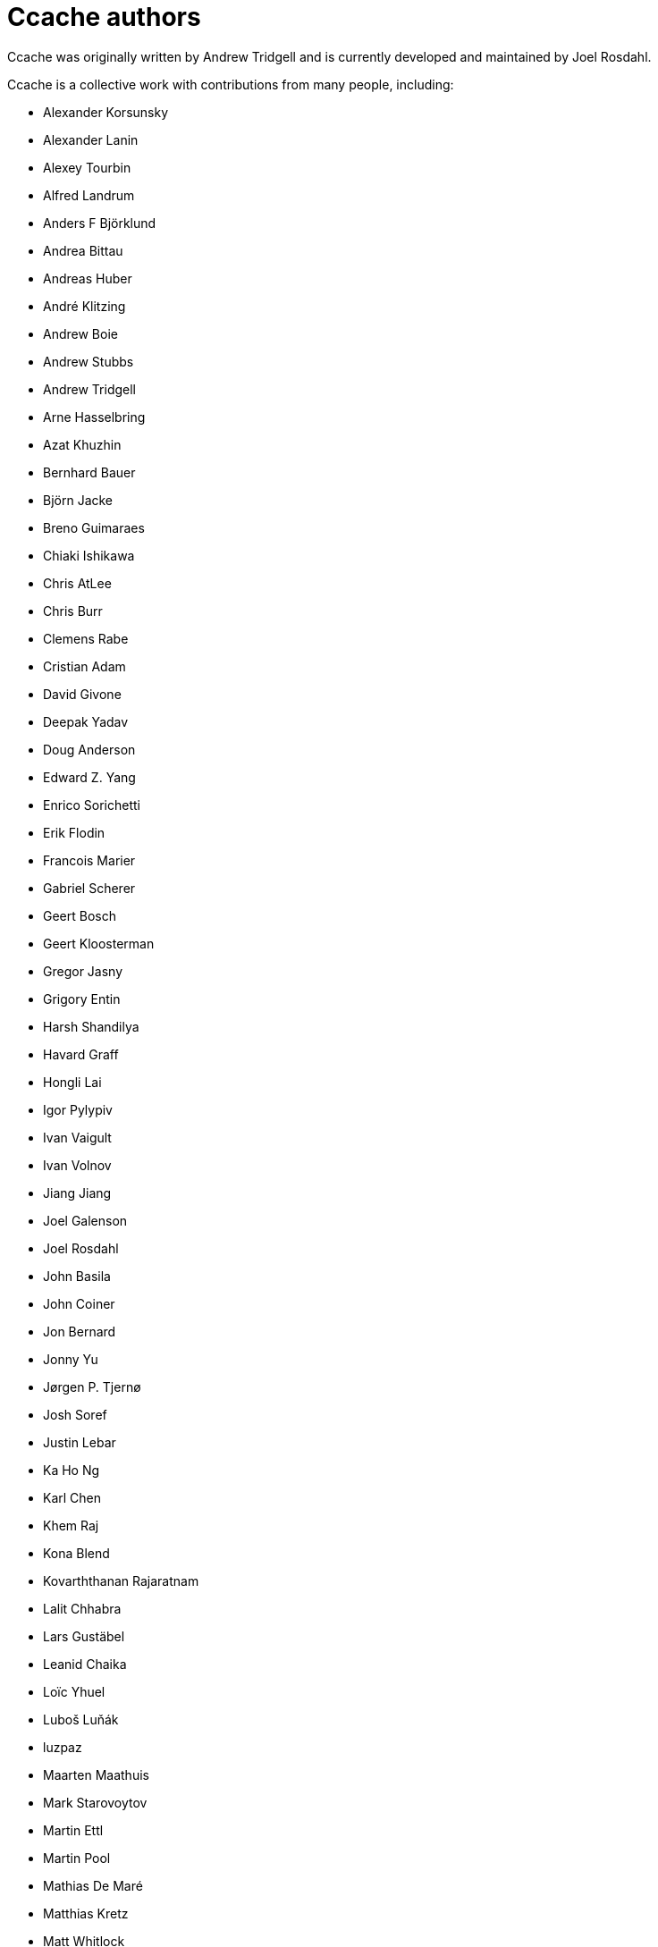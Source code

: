 Ccache authors
==============

Ccache was originally written by Andrew Tridgell and is currently developed and
maintained by Joel Rosdahl.

Ccache is a collective work with contributions from many people, including:

* Alexander Korsunsky
* Alexander Lanin
* Alexey Tourbin
* Alfred Landrum
* Anders F Björklund
* Andrea Bittau
* Andreas Huber
* André Klitzing
* Andrew Boie
* Andrew Stubbs
* Andrew Tridgell
* Arne Hasselbring
* Azat Khuzhin
* Bernhard Bauer
* Björn Jacke
* Breno Guimaraes
* Chiaki Ishikawa
* Chris AtLee
* Chris Burr
* Clemens Rabe
* Cristian Adam
* David Givone
* Deepak Yadav
* Doug Anderson
* Edward Z. Yang
* Enrico Sorichetti
* Erik Flodin
* Francois Marier
* Gabriel Scherer
* Geert Bosch
* Geert Kloosterman
* Gregor Jasny
* Grigory Entin
* Harsh Shandilya
* Havard Graff
* Hongli Lai
* Igor Pylypiv
* Ivan Vaigult
* Ivan Volnov
* Jiang Jiang
* Joel Galenson
* Joel Rosdahl
* John Basila
* John Coiner
* Jon Bernard
* Jonny Yu
* Jørgen P. Tjernø
* Josh Soref
* Justin Lebar
* Ka Ho Ng
* Karl Chen
* Khem Raj
* Kona Blend
* Kovarththanan Rajaratnam
* Lalit Chhabra
* Lars Gustäbel
* Leanid Chaika
* Loïc Yhuel
* Luboš Luňák
* luzpaz
* Maarten Maathuis
* Mark Starovoytov
* Martin Ettl
* Martin Pool
* Mathias De Maré
* Matthias Kretz
* Matt Whitlock
* Melven Roehrig-Zoellner
* Michael Marineau
* Michael Meeks
* Michał Mirosław
* Mihai Serban
* Mike Blumenkrantz
* Mike Frysinger
* Mike Gulick
* Mikhail Kolomeytsev
* Mizuha Himuraki
* Mostyn Bramley-Moore
* Neil Mushell
* Nicholas Hutchinson
* Nick Schultz
* Norbert Lange
* Oded Shimon
* Olle Liljenzin
* Orgad Shaneh
* Orion Poplawski
* Owen Mann
* Patrick von Reth
* Paul Bunch
* Paul Fultz II
* Paul Griffith
* Pavel Boldin
* Pavol Sakac
* Per Nordlöw
* Peter Budai
* Philippe Proulx
* Philipp Storz
* Rafael Kitover
* Ramiro Polla
* Robert Yang
* Robin H. Johnson
* Rolf Bjarne Kvinge
* RW
* Ryan Brown
* Ryan Egesdahl
* Sam Gross
* Sergei Trofimovich
* Steffen Dettmer
* Stuart Henderson
* Sumit Jamgade
* Thomas Otto
* Thomas Röfer
* Timofei Kushnir
* Tim Potter
* Tomasz Miąsko
* Tom Hughes
* Tor Arne Vestbø
* Vadim Petrochenkov
* Ville Skyttä
* William S Fulton
* Wilson Snyder
* Xavier René-Corail
* Yiding Jia
* Yoshimasa Niwa
* Yvan Janssens

Thanks!
